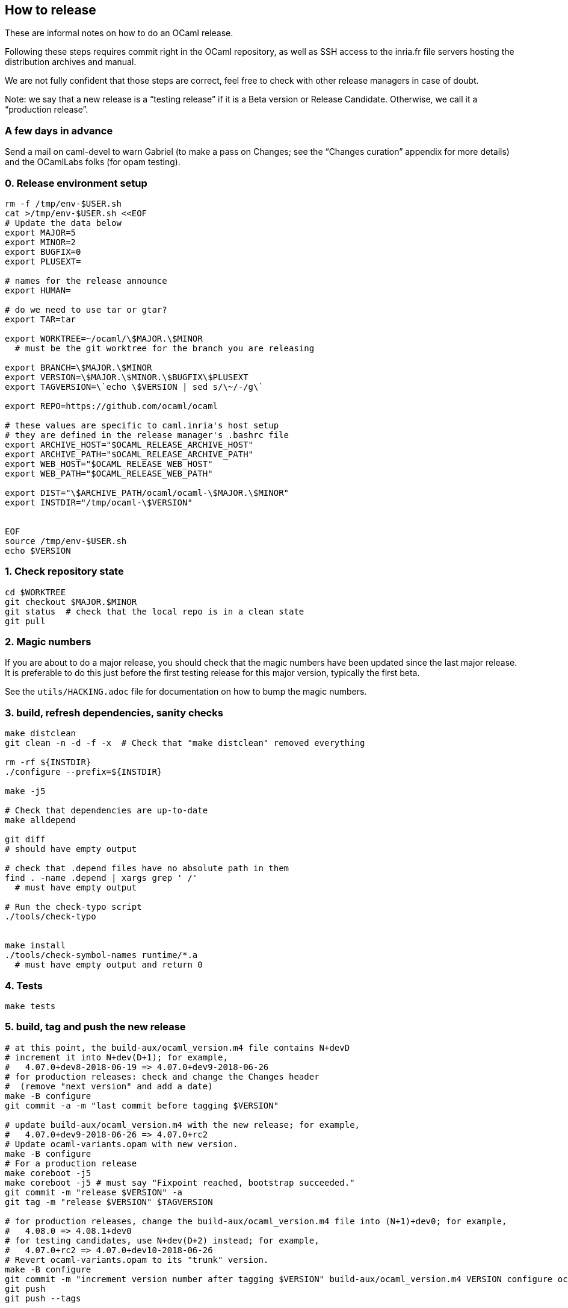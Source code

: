 == How to release

These are informal notes on how to do an OCaml release.

Following these steps requires commit right in the OCaml repository, as
well as SSH access to the inria.fr file servers hosting the distribution
archives and manual.

We are not fully confident that those steps are correct, feel free to
check with other release managers in case of doubt.

Note: we say that a new release is a "`testing release`" if it is a Beta
version or Release Candidate. Otherwise, we call it a "`production
release`".

=== A few days in advance

Send a mail on caml-devel to warn Gabriel (to make a pass on Changes;
see the "`Changes curation`" appendix for more details) and the
OCamlLabs folks (for opam testing).

=== 0. Release environment setup

[source,sh]
----
rm -f /tmp/env-$USER.sh
cat >/tmp/env-$USER.sh <<EOF
# Update the data below
export MAJOR=5
export MINOR=2
export BUGFIX=0
export PLUSEXT=

# names for the release announce
export HUMAN=

# do we need to use tar or gtar?
export TAR=tar

export WORKTREE=~/ocaml/\$MAJOR.\$MINOR
  # must be the git worktree for the branch you are releasing

export BRANCH=\$MAJOR.\$MINOR
export VERSION=\$MAJOR.\$MINOR.\$BUGFIX\$PLUSEXT
export TAGVERSION=\`echo \$VERSION | sed s/\~/-/g\`

export REPO=https://github.com/ocaml/ocaml

# these values are specific to caml.inria's host setup
# they are defined in the release manager's .bashrc file
export ARCHIVE_HOST="$OCAML_RELEASE_ARCHIVE_HOST"
export ARCHIVE_PATH="$OCAML_RELEASE_ARCHIVE_PATH"
export WEB_HOST="$OCAML_RELEASE_WEB_HOST"
export WEB_PATH="$OCAML_RELEASE_WEB_PATH"

export DIST="\$ARCHIVE_PATH/ocaml/ocaml-\$MAJOR.\$MINOR"
export INSTDIR="/tmp/ocaml-\$VERSION"


EOF
source /tmp/env-$USER.sh
echo $VERSION
----

=== 1. Check repository state

[source,sh]
----
cd $WORKTREE
git checkout $MAJOR.$MINOR
git status  # check that the local repo is in a clean state
git pull
----

=== 2. Magic numbers

If you are about to do a major release, you should check that the magic
numbers have been updated since the last major release. It is preferable
to do this just before the first testing release for this major version,
typically the first beta.

See the `+utils/HACKING.adoc+` file for documentation on how to bump the
magic numbers.

=== 3. build, refresh dependencies, sanity checks

[source,sh]
----
make distclean
git clean -n -d -f -x  # Check that "make distclean" removed everything

rm -rf ${INSTDIR}
./configure --prefix=${INSTDIR}

make -j5

# Check that dependencies are up-to-date
make alldepend

git diff
# should have empty output

# check that .depend files have no absolute path in them
find . -name .depend | xargs grep ' /'
  # must have empty output

# Run the check-typo script
./tools/check-typo


make install
./tools/check-symbol-names runtime/*.a
  # must have empty output and return 0
----

=== 4. Tests

[source,sh]
----
make tests
----

=== 5. build, tag and push the new release

[source,sh]
----
# at this point, the build-aux/ocaml_version.m4 file contains N+devD
# increment it into N+dev(D+1); for example,
#   4.07.0+dev8-2018-06-19 => 4.07.0+dev9-2018-06-26
# for production releases: check and change the Changes header
#  (remove "next version" and add a date)
make -B configure
git commit -a -m "last commit before tagging $VERSION"

# update build-aux/ocaml_version.m4 with the new release; for example,
#   4.07.0+dev9-2018-06-26 => 4.07.0+rc2
# Update ocaml-variants.opam with new version.
make -B configure
# For a production release
make coreboot -j5
make coreboot -j5 # must say "Fixpoint reached, bootstrap succeeded."
git commit -m "release $VERSION" -a
git tag -m "release $VERSION" $TAGVERSION

# for production releases, change the build-aux/ocaml_version.m4 file into (N+1)+dev0; for example,
#   4.08.0 => 4.08.1+dev0
# for testing candidates, use N+dev(D+2) instead; for example,
#   4.07.0+rc2 => 4.07.0+dev10-2018-06-26
# Revert ocaml-variants.opam to its "trunk" version.
make -B configure
git commit -m "increment version number after tagging $VERSION" build-aux/ocaml_version.m4 VERSION configure ocaml-variants.opam
git push
git push --tags
----

=== 5-bis. Alternative for branching

This needs to be more tested, tread with care.

[source,sh]
----
# at this point, the build-aux/ocaml_version.m4 file contains N+devD
# increment it into N+dev(D+1); for example,
#   4.07.0+dev0-2018-06-19 => 4.07.0+dev1-2018-06-26
# Rename the "Working version" header in Changes
# to "OCaml $BRANCH"
make -B configure
git commit -a -m "last commit before branching $BRANCH"
git branch $BRANCH

# update build-aux/ocaml_version.m4 with the new future branch,
#   4.07.0+dev1-2018-06-26 => 4.08.0+dev0-2018-06-30
# Update ocaml-variants.opam with new version.
make -B configure
# Add a "Working version" section" to Changes
# Add common subsections in Changes, see Changelog.
git commit -m "first commit after branching $BRANCH" -a
git push

# Switch to the new branch
git checkout $BRANCH
# increment VERSION, for instance
#   4.07.0+dev1-2018-06-26 => 4.07.0+dev2-2018-06-30
make -B configure
git commit -m "first commit on branch $BRANCH" -a
git push --set-upstream origin $BRANCH
----

Adjust GitHub branch settings:

Go to https://github.com/ocaml/ocaml/settings/branches and add a rule
for protecting the new branch (copy the rights from the previous
version)

==== 5.1. create the release on GitHub (only for a production release)

Open https://github.com/ocaml/ocaml/releases and click "`Draft a new
release`".

For a minor release, the description is: "`Bug fixes`". See
https://github.com/ocaml/ocaml/blob/$MAJOR.$MINOR/Changes[detailed list
of changes].

==== 5.3. Inria CI (for a new release branch)

Add the new release branch to the Inria CI list. Remove the oldest
branch from this list.

==== 5.4. New badge in `README.adoc` (for a new release branch)

Add a badge for the new branch in `README.adoc`. Remove the oldest badge.

=== 6. Create opam packages

Clone the opam-repository

[source,sh]
----
git clone https://github.com/ocaml/opam-repository
----

Create a branch for the new release

[source,sh]
----
git checkout -b OCaml_$VERSION
----

The following opam packages are needed for all releases:

* `+ocaml-base-compiler.$VERSION+`
* `+ocaml-variants.$VERSION+options+`

For production release, the following packages need to be updated:

* `+ocaml-system.$VERSION+`
* `+ocaml-src.$VERSION+`
* `+ocaml-src.$MAJOR.$MINOR.dev+`
* `+ocaml-manual.$VERSION+`
* `+ocaml.$NEXTVERSION+`
* `+ocaml-variants.$NEXTVERSION+trunk+` should be moved to
`+ocaml-variants.$NEXTNEXTVERSION+trunk+`

Note that the `+ocaml+` virtual package needs to be updated to the next
version.

Similarly, the `+ocurrent/ocaml-version+` library should be updated.

Do not forget to add/update the checksum field for the tarballs in the
"`url`" section of the opam files. Use opam-lint before sending the pull
request.

You can test the new opam package before sending a PR to the main
opam-repository by using the local repository:

[source,sh]
----
opam repo add local /path/to/your/opam-repository
opam switch create --repo=local,beta=git+https://github.com/ocaml/ocaml-beta-repository.git ocaml-variants.$VERSION
----

The switch should build.

For a production release, you also need to create new opam files for the
ocaml-manual and ocaml-src packages.

==== 6.1. Update opam dev packages after branching

Create a new `+ocaml/ocaml.$NEXT/opam+` file. Copy the opam dev files
from `pass:[ocaml-variants/ocaml-variants.$VERSION+trunk]` _into_
`pass:[ocaml-variants/ocaml-variants.$NEXT+trunk]`. Update the version
in those opam files.

Update the synopsis and "`src`" field in the opam `$VERSION` packages.
The "src" field should point to
....
 src: "https://github.com/ocaml/ocaml/archive/$VERSION.tar.gz"
....
The synopsis should be "`latest `$VERSION` development(, …)`".

=== 7. Build the release archives

[source,sh]
----
cd $WORKTREE
TMPDIR=/tmp/ocaml-release
git checkout $TAGVERSION
git checkout-index -a -f --prefix=$TMPDIR/ocaml-$VERSION/
git switch $BRANCH
cd $TMPDIR
$TAR -c --owner 0 --group 0 -f ocaml-$VERSION.tar ocaml-$VERSION
gzip -9 <ocaml-$VERSION.tar >ocaml-$VERSION.tar.gz
xz <ocaml-$VERSION.tar >ocaml-$VERSION.tar.xz
----

=== 8. Upload the archives and compute checksums

For the first beta of a major version, create the distribution directory
on the server:

[source,sh]
----
ssh $ARCHIVE_HOST "mkdir -p $DIST"
----

Upload the archives:

[source,sh]
----
scp ocaml-$VERSION.tar.{xz,gz} $ARCHIVE_HOST:$DIST
----

To update the checksum files on the remote host, we first upload the
release environment. (note: this assumes the user name is the same on
the two machines)

[source,sh]
----
scp /tmp/env-$USER.sh $ARCHIVE_HOST:/tmp/env-$USER.sh
----

and then login there to update the checksums (MD5SUM, SHA512SUM)

[source,sh]
----
ssh $ARCHIVE_HOST
source /tmp/env-$USER.sh
cd $DIST

cp MD5SUM MD5SUM.old
md5sum ocaml-$VERSION.tar.{xz,gz} > new-md5s
# check new-md5s to ensure that they look right, and then
cat new-md5s >> MD5SUM
# if everything worked well,
rm MD5SUM.old new-md5s

# same thing for SHA512
cp SHA512SUM SHA512SUM.old
sha512sum ocaml-$VERSION.tar.{xz,gz} > new-sha512s
cat new-sha512s >> SHA512SUM
rm SHA512SUM.old new-sha512s

# clean up
rm /tmp/env-$USER.sh
exit
----

=== 9. Update note files (technical documentation)

[source,sh]
----
ssh $ARCHIVE_HOST "mkdir -p $DIST/notes"
cd ocaml-$VERSION
scp INSTALL.adoc LICENSE README.adoc README.win32.adoc Changes \
   $ARCHIVE_HOST:$DIST/notes/
----

=== 10. Upload the reference manual

You don’t need to do this if the previous release had the same
`$MAJOR.$MINOR ($BRANCH)` value and the exact same manual – this is
frequent if it was a release candidate.

[source,sh]
----
cd $WORKTREE
make
cd manual
make clean
make
rm -rf /tmp/release
mkdir -p /tmp/release
RELEASENAME="ocaml-$BRANCH-"
make -C manual release RELEASE=/tmp/release/$RELEASENAME
scp /tmp/release/* $ARCHIVE_HOST:$DIST/


# upload manual checksums
ssh $ARCHIVE_HOST "cd $DIST; md5sum ocaml-$BRANCH-refman* >>MD5SUM"
ssh $ARCHIVE_HOST "cd $DIST; sha512sum ocaml-$BRANCH-refman* >>SHA512SUM"
----

Releasing the manual online happens on another machine: Do this ONLY FOR
A PRODUCTION RELEASE

[source,sh]
----
scp /tmp/env-$USER.sh $ARCHIVE_HOST:/tmp/env-$USER.sh
ssh $ARCHIVE_HOST
source /tmp/env-$USER.sh
scp /tmp/env-$USER.sh $WEB_HOST:/tmp
ssh $WEB_HOST
source /tmp/env-$USER.sh

cd $WEB_PATH/caml/pub/docs
mkdir -p manual-ocaml-$BRANCH
cd manual-ocaml-$BRANCH
rm -fR htmlman ocaml-$BRANCH-refman-html.tar.gz
wget http://caml.inria.fr/pub/distrib/ocaml-$BRANCH/ocaml-$BRANCH-refman-html.tar.gz
tar -xzvf ocaml-$BRANCH-refman-html.tar.gz # this extracts into htmlman/
/bin/cp -r htmlman/* . # move HTML content to docs/manual-caml-$BRANCH
rm -fR htmlman ocaml-$BRANCH-refman-html.tar.gz

cd $WEB_PATH/caml/pub/docs
rm manual-ocaml
ln -sf manual-ocaml-$BRANCH manual-ocaml
----

=== 11. Prepare web announce for the release

For production releases, you should get in touch with ocaml.org to
organize the webpage for the new release. See

https://github.com/ocaml/ocaml.org/issues/819

=== 12: announce the release on caml-list, caml-announce, and discuss.ocaml.org

See the email announce templates in the `+templates/+` directory.

=== 13. External tools

Try to propagate the new compiler to external open source tools

==== Godbold CE (https://godbolt.org)

* Send a PR to both https://github.com/compiler-explorer/infra and
https://github.com/compiler-explorer/compiler-explorer

See https://github.com/compiler-explorer/compiler-explorer/pull/6735 and
https://github.com/compiler-explorer/infra/pull/1359 as examples.

This should be expanded, once we have more experince with the process

=== Appendix

==== Announce templates

See

* templates/beta.md for alpha and beta releases
* templates/rc.md for release candidate
* templates/production.md for the production release

==== Changelog template for a new version

A list of common subsection for the "`Changes`" file:

....
### Language features:

### Runtime system:

### Code generation and optimizations:

### Standard library:

### Other libraries:

### Tools:

### Manual and documentation:

### Compiler user-interface and warnings:

### Internal/compiler-libs changes:

### Build system:

### Bug fixes:
....

==== Changes curation

Here is the process that Gabriel uses to curate the Changes entries of a
release in preparation. Feel free to take care of it if you wish.

(In theory it would be possible to maintain the Changes in excellent
shape so that no curation would be necessary. In practice it is less
work and less friction to tolerate imperfect Changes entries, and curate
them before the release.)

===== Synchronizing the trunk Changes with release branches

The Changes entries of a release branch or past release should be
exactly included in the trunk Changes, in the section of this release
(or release branch). Use an interactive diffing tool (for example
"`meld`") to compare and synchronize the Changes files of trunk and
release branches.

Here are typical forms of divergence and their usual solutions:

* A change entry is present in a different section in two branches.
(Typically: in the XX.YY section of the XX.YY release branch, but in the
trunk section of the trunk branch.)
+
This usually happens when the PR is written for a given branch first,
and then cherry-picked in an older maintenance branch, but the
cherry-picker forgets to move the Change entry in the first branch.
+
Fix: ensure that the entry is in the same section on all branches, by
putting it in the "`smallest`" version – assuming that all bigger
versions also contain this change.

* A change entry is present in a given section, but the change is not
present in the corresponding release branch.
+
There are two common causes for this with radically different solutions:

** If a PR is merged a long time after they were submitted, the merge
may put their Changes entry in the section of an older release, while it
should go in trunk.
+
Fix: in trunk, move the entry to the trunk section.

** Sometimes the author of a PR against trunk intends it to be
cherry-picked in an older release branch, and places it in the
corresponding Changes entry, but we forget to cherry-pick.
+
Fix: cherry-pick the PR in the appropriate branch.

+
Reading the PR discussion is often enough to distinguish between the two
cases, but one should be careful before cherry-picking in a branch (for
an active release branch, check with the release manager(s)).

Figuring out the status of a given Changes entry often requires checking
the git log for trunk and branches. Grepping for the PR number often
suffices (note: when you cherry-pick a PR in a release branch, please
target the merge commit to ensure the PR number is present in the log),
or parts of the commit message text.

===== Ensure each entry is in the appropriate section

(of course)

===== Fill more details in unclear Changes entries

Expert users want to learn about the changes in the new release. We want
to avoid forcing them to read the tortuous PR discussion, by giving
enough details in the Changes entry.

In particular, for language changes, showing a small example of concrete
syntax of the new feature is very useful, and giving a few words of
explanations helps.

Compare for example

....
- #8820: quoted string extensions
  (Gabriel Radanne, Leo White and Gabriel Scherer,
   request by Bikal Lem)
....

with

....
- #8820: quoted extensions: {%foo|...|} is lighter syntax for
  [%foo {||}], and {%foo bar|...|bar} for [%foo {bar|...|bar}].
  (Gabriel Radanne, Leo White and Gabriel Scherer,
   request by Bikal Lem)
....

This is also important for changes that break compatibility; users will
scrutinize them with more care, so please give clear information on what
breaks and, possibly, recommended update methods.

Having enough details is also useful when you will grep the Changes
later to know when a given change was introduced (knowing what to grep
can be difficult).

===== Ordering of Changes entries

In the past, we would order Changes entries numerically (this would also
correspond to a chronological order). Since 4.09 Gabriel is trying to
order them by importance (being an exciting/notable feature for a large
number of users). What is the best ordering of sections, and the best
entry ordering within a section, to put the most important changes
first? This is guesswork of course, and we commonly have a long tail of
"`not so important PRs`" in each section which don’t need to be ordered
with respect to each other – one may break two lines just before this
long tail.

The ordering of sections depends on the nature of the changes within the
release; some releases have an exciting "`Runtime`" section, many
release don’t. Usually "`Language features`" is among the first, and
"`Bug fixes`" is the very last (who cares about bugs, right?).

If some entries feel very anecdotal, consider moving them to the Bug
Fixes section.

===== Extract release highlights to News

From time to time, synchronize the `+News+` file with the release
highlights of each version.
